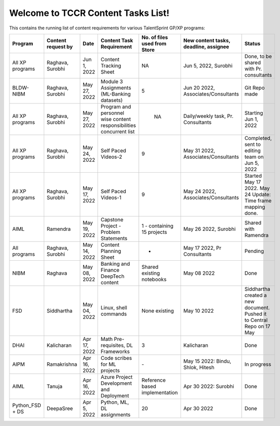 Welcome to TCCR Content Tasks List!
=============================================
This contains the running list of content requirements for various TalentSprint GP/XP programs:


.. csv-table:: 
   :header: "Program", "Content request by", "Date", "Content Task Requirement", "No. of files used from Store", "New content tasks, deadline, assignee", "Status"
   :widths: 40, 20, 20, 40, 20, 40, 20

   "All XP programs", "Raghava, Surobhi", "Jun 1, 2022", "Content Tracking Sheet", "NA", "Jun 5, 2022, Surobhi", "Done, to be shared with Pr. consultants"
   "BLDW-NIBM", "Raghava, Surobhi", "May 27, 2022", "Module 3 Assignments (ML-Banking datasets)", "5", "Jun 20 2022, Associates/Consultants", "Git Repo made"
   "All XP programs", "Raghava, Surobhi", "May 27, 2022", "Program and personnel wise content responsibilities concurrent list", " NA ", "Daily/weekly task, Pr. Consultants", "Starting Jun 1, 2022"
   "All XP programs", "Raghava, Surobhi", "May 24, 2022", "Self Paced Videos-2", "9", "May 31 2022, Associates/Consultants", "Completed, sent to editing team on Jun 5, 2022"
   "All XP programs", "Raghava, Surobhi", "May 17, 2022", "Self Paced Videos-1", "9", "May 24 2022, Associates/Consultants", "Started May 17 2022. May 24 Update: Time frame mapping done."
   "AIML", "Ramendra", "May 19, 2022", "Capstone Project - Problem Statements", "1  - containing 15 projects", "May 26 2022, Surobhi", "Shared with Ramendra"
   "All programs", "Raghava, Surobhi", "May 14, 2022", "Content Planning Sheet", "-", "May 17 2022, Pr Consultants", "Pending"
   "NIBM", "Raghava", "May 08, 2022", "Banking and Finance DeepTech content", "Shared existing notebooks", "May 08 2022", "Done"
   "FSD", "Siddhartha", "May 04, 2022", "Linux, shell commands", "None existing", "May 10 2022", "Siddhartha created a new document. Pushed it to Central Repo on 17 May"
   "DHAI", "Kalicharan", "Apr 17, 2022", "Math Pre-requisites, DL Frameworks", "3", "Kalicharan", "Done"
   "AIPM", "Ramakrishna", "Apr 16, 2022", "Code scribes for ML projects", "\-", "May 15 2022: Bindu, Shlok, Hitesh", "In progress"
   "AIML", "Tanuja", "Apr 16, 2022", "Azure Project Development and Deployment", "Reference based implementation", "Apr 30 2022: Surobhi", "Done"
   "Python\_FSD + DS", "DeepaSree", "Apr 5, 2022", "Python, ML, DL assignments", "20", "Apr 30 2022", "Done"
   
